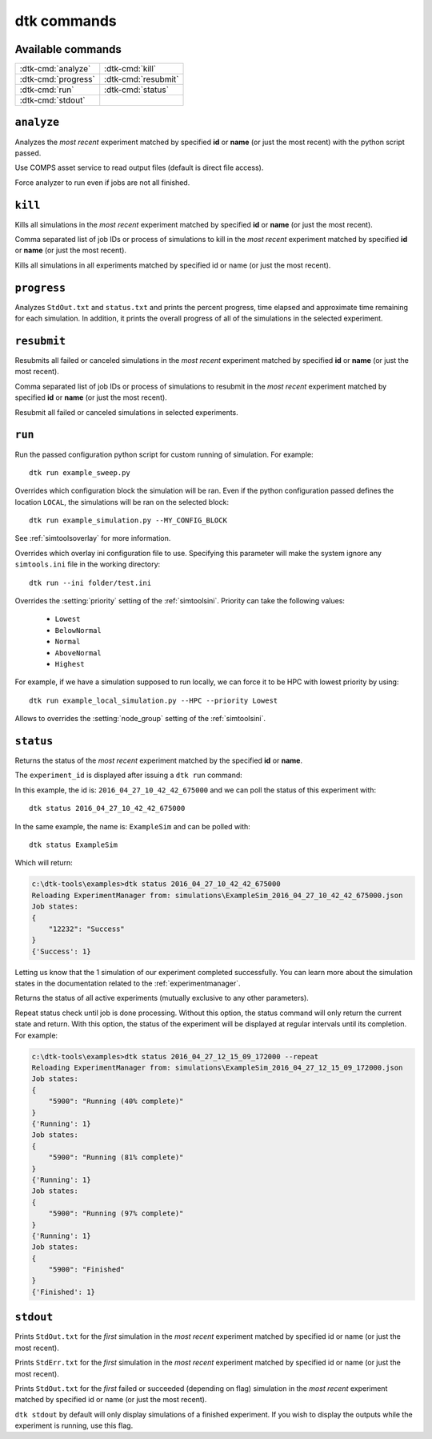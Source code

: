 ===================
dtk commands
===================

Available commands
------------------
+------------------------+------------------------+
| :dtk-cmd:`analyze`     |  :dtk-cmd:`kill`       |
+------------------------+------------------------+
| :dtk-cmd:`progress`    |  :dtk-cmd:`resubmit`   |
+------------------------+------------------------+
| :dtk-cmd:`run`         |  :dtk-cmd:`status`     |
+------------------------+------------------------+
| :dtk-cmd:`stdout`      |                        |
+------------------------+------------------------+

``analyze``
-------------

.. dtk-cmd:: analyze {none|id|name} <config_name.py>

Analyzes the *most recent* experiment matched by specified **id** or **name** (or just the most recent) with the python script passed.

.. dtk-cmd-option:: --comps, -c

Use COMPS asset service to read output files (default is direct file access).

.. dtk-cmd-option:: --force, -f

Force analyzer to run even if jobs are not all finished.

``kill``
-------------

.. dtk-cmd:: kill {none|id|name}

Kills all simulations in the *most recent* experiment matched by specified **id** or **name** (or just the most recent).

.. dtk-cmd-option:: --simIds, -s

Comma separated list of job IDs or process of simulations to kill in the *most recent* experiment matched by specified **id** or **name** (or just the most recent).

.. dtk-cmd-option:: --all, -a

Kills all simulations in all experiments matched by specified id or name (or just the most recent).


``progress``
-------------

.. dtk-cmd:: progress {none|id|name}

Analyzes ``StdOut.txt`` and ``status.txt`` and prints the percent progress, time elapsed and approximate time remaining for each simulation. In addition, it prints the overall progress of all of the simulations in the selected experiment.


``resubmit``
-------------

.. dtk-cmd:: resubmit {none|id|name}

Resubmits all failed or canceled simulations in the *most recent* experiment matched by specified **id** or **name** (or just the most recent).

.. dtk-cmd-option:: --simIds, -s

Comma separated list of job IDs or process of simulations to resubmit in the *most recent* experiment matched by specified **id** or **name** (or just the most recent).

.. dtk-cmd-option:: --all, -a

Resubmit all failed or canceled simulations in selected experiments.

``run``
---------

.. dtk-cmd:: run {config_name}

Run the passed configuration python script for custom running of simulation. For example::

    dtk run example_sweep.py

.. dtk-cmd-option:: --<block_name>

Overrides which configuration block the simulation will be ran. Even if the python configuration passed defines the location ``LOCAL``, the simulations will be ran on the selected block::

    dtk run example_simulation.py --MY_CONFIG_BLOCK

See :ref:`simtoolsoverlay` for more information.

.. dtk-cmd-option:: --ini <ini_file_path>

Overrides which overlay ini configuration file to use. Specifying this parameter will make the system ignore any ``simtools.ini`` file in the working directory::

    dtk run --ini folder/test.ini


.. dtk-cmd-option:: --priority

Overrides the :setting:`priority` setting of the :ref:`simtoolsini`.
Priority can take the following values:

    - ``Lowest``
    - ``BelowNormal``
    - ``Normal``
    - ``AboveNormal``
    - ``Highest``


For example, if we have a simulation supposed to run locally, we can force it to be HPC with lowest priority by using::

    dtk run example_local_simulation.py --HPC --priority Lowest

.. dtk-cmd-option:: --node_group <node_group>

Allows to overrides the :setting:`node_group` setting of the :ref:`simtoolsini`.


``status``
-----------

.. dtk-cmd:: status {none|id|name}

Returns the status of the *most recent* experiment matched by the specified **id** or **name**.


The ``experiment_id`` is displayed after issuing a ``dtk run`` command:

.. code-block:: doscon
    :linenos:
    :emphasize-lines: 8,12,13

    c:\dtk-tools\examples>dtk run example_sim.py

    Initializing LOCAL ExperimentManager from parsed setup
    Getting md5 for C:\Eradication\DtkTrunk\Eradication\x64\Release\Eradication.exe
    MD5 of Eradication.exe: a82da8d874e4fe6a5bd7acdf6cbe6911
    Copying Eradication.exe to C:\Eradication\bin...
    Copying complete.
    Creating exp_id = 2016_04_27_10_42_42_675000
    Saving meta-data for experiment:
    {
        "exe_name": "C:\\Eradication\\bin\\a82da8d874e4fe6a5bd7acdf6cbe6911\\Eradication.exe",
        "exp_id": "2016_04_27_10_42_42_675000",
        "exp_name": "ExampleSim",
        "location": "LOCAL",
        "sim_root": "C:\\Eradication\\simulations",
        "sim_type": "VECTOR_SIM",
        "sims": {
            "2016_04_27_10_42_42_688000": {
                "jobId": 12232
            }
        }
    }

In this example, the id is: ``2016_04_27_10_42_42_675000`` and we can poll the status of this experiment with::

    dtk status 2016_04_27_10_42_42_675000

In the same example, the name is: ``ExampleSim`` and can be polled with::

    dtk status ExampleSim

Which will return:

.. code-block:: doscon

    c:\dtk-tools\examples>dtk status 2016_04_27_10_42_42_675000
    Reloading ExperimentManager from: simulations\ExampleSim_2016_04_27_10_42_42_675000.json
    Job states:
    {
        "12232": "Success"
    }
    {'Success': 1}

Letting us know that the 1 simulation of our experiment completed successfully. You can learn more about the simulation states in the documentation related to the :ref:`experimentmanager`.


.. dtk-cmd-option:: --active, -a

Returns the status of all active experiments (mutually exclusive to any other parameters).

.. dtk-cmd-option:: --repeat, -r

Repeat status check until job is done processing. Without this option, the status command will only return the current state and return. With this option, the status of the experiment will be displayed at regular intervals until its completion.
For example:

.. code-block:: doscon

    c:\dtk-tools\examples>dtk status 2016_04_27_12_15_09_172000 --repeat
    Reloading ExperimentManager from: simulations\ExampleSim_2016_04_27_12_15_09_172000.json
    Job states:
    {
        "5900": "Running (40% complete)"
    }
    {'Running': 1}
    Job states:
    {
        "5900": "Running (81% complete)"
    }
    {'Running': 1}
    Job states:
    {
        "5900": "Running (97% complete)"
    }
    {'Running': 1}
    Job states:
    {
        "5900": "Finished"
    }
    {'Finished': 1}



``stdout``
-------------

.. dtk-cmd:: stdout {none|id|name}

Prints ``StdOut.txt`` for the *first* simulation in the *most recent* experiment matched by specified id or name (or just the most recent).

.. dtk-cmd-option:: -e

Prints ``StdErr.txt`` for the *first* simulation in the *most recent* experiment matched by specified id or name (or just the most recent).

.. dtk-cmd-option:: --failed, --succeeded

Prints ``StdOut.txt`` for the *first* failed or succeeded (depending on flag) simulation in the *most recent* experiment matched by specified id or name (or just the most recent).

.. dtk-cmd-option:: --force, -f

``dtk stdout`` by default will only display simulations of a finished experiment. If you wish to display the outputs while the experiment is running, use this flag.